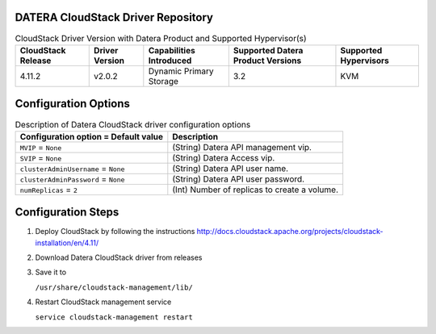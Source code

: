 ===================================
DATERA CloudStack Driver Repository
===================================
.. list-table:: CloudStack Driver Version with Datera Product and Supported Hypervisor(s)
   :header-rows: 1
   :class: version-table

   * - CloudStack Release
     - Driver Version
     - Capabilities Introduced
     - Supported Datera Product Versions
     - Supported Hypervisors
   * - 4.11.2
     - v2.0.2
     - Dynamic Primary Storage
     - 3.2
     - KVM

  
=====================
Configuration Options
=====================
.. list-table:: Description of Datera CloudStack driver configuration options
   :header-rows: 1
   :class: config-ref-table

   * - Configuration option = Default value
     - Description
   * - ``MVIP`` = ``None``
     - (String) Datera API management vip.
   * - ``SVIP`` = ``None``
     - (String) Datera Access vip.
   * - ``clusterAdminUsername`` = ``None``
     - (String) Datera API user name.
   * - ``clusterAdminPassword`` = ``None``
     - (String) Datera API user password.
   * - ``numReplicas`` = ``2``
     - (Int) Number of replicas to create a volume.

===================
Configuration Steps
===================
1. Deploy CloudStack by following the instructions http://docs.cloudstack.apache.org/projects/cloudstack-installation/en/4.11/
2. Download Datera CloudStack driver from releases
3. Save it to 

   ``/usr/share/cloudstack-management/lib/``
4. Restart CloudStack management service

   ``service cloudstack-management restart``
